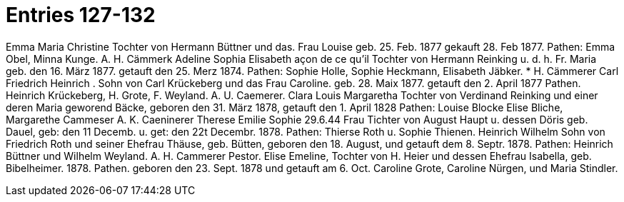 = Entries 127-132

Emma Maria Christine
Tochter von Hermann Büttner und das. Frau Louise
geb. 25. Feb. 1877 gekauft 28. Feb 1877.
Pathen: Emma Obel, Minna Kunge.
A. H. Cämmerk
Adeline Sophia Elisabeth
açon de ce qu'il
Tochter von Hermann Reinking u. d. h. Fr. Maria
geb. den 16. März 1877. getauft den 25. Merz 1874.
Pathen: Sophie Holle, Sophie Heckmann,
Elisabeth Jäbker.
*
H. Cämmerer
Carl Friedrich Heinrich
.
Sohn von Carl Krückeberg und das Frau Caroline.
geb. 28. Maix 1877. getauft den 2. April 1877
Pathen. Heinrich Krückeberg, H. Grote, F. Weyland.
A. U. Caemerer.
Clara Louis Margaretha
Tochter von Verdinand Reinking und einer
deren Maria geworend Bäcke, geboren den 31. März
1878, getauft den 1. April 1828
Pathen: Louise Blocke
Elise Bliche, Margarethe Cammeser
A. K. Caeninerer
Therese Emilie Sophie
29.6.44
Frau
Tichter von August Haupt u. dessen
Döris geb.
Dauel, geb: den 11 Decemb. u. get: den 22t Decembr. 1878.
Pathen: Thierse Roth u. Sophie Thienen.
Heinrich Wilhelm
Sohn von Friedrich Roth und seiner Ehefrau Thäuse, geb. Bütten,
geboren den 18. August, und getauft dem 8. Septr. 1878.
Pathen: Heinrich Büttner und
Wilhelm Weyland.
A. H.
Cammerer
Pestor.
Elise Emeline,
Tochter von H. Heier und dessen Ehefrau Isabella, geb. Bibelheimer.
1878. Pathen.
geboren den 23. Sept. 1878 und getauft am 6. Oct.
Caroline Grote, Caroline Nürgen, und Maria Stindler.
